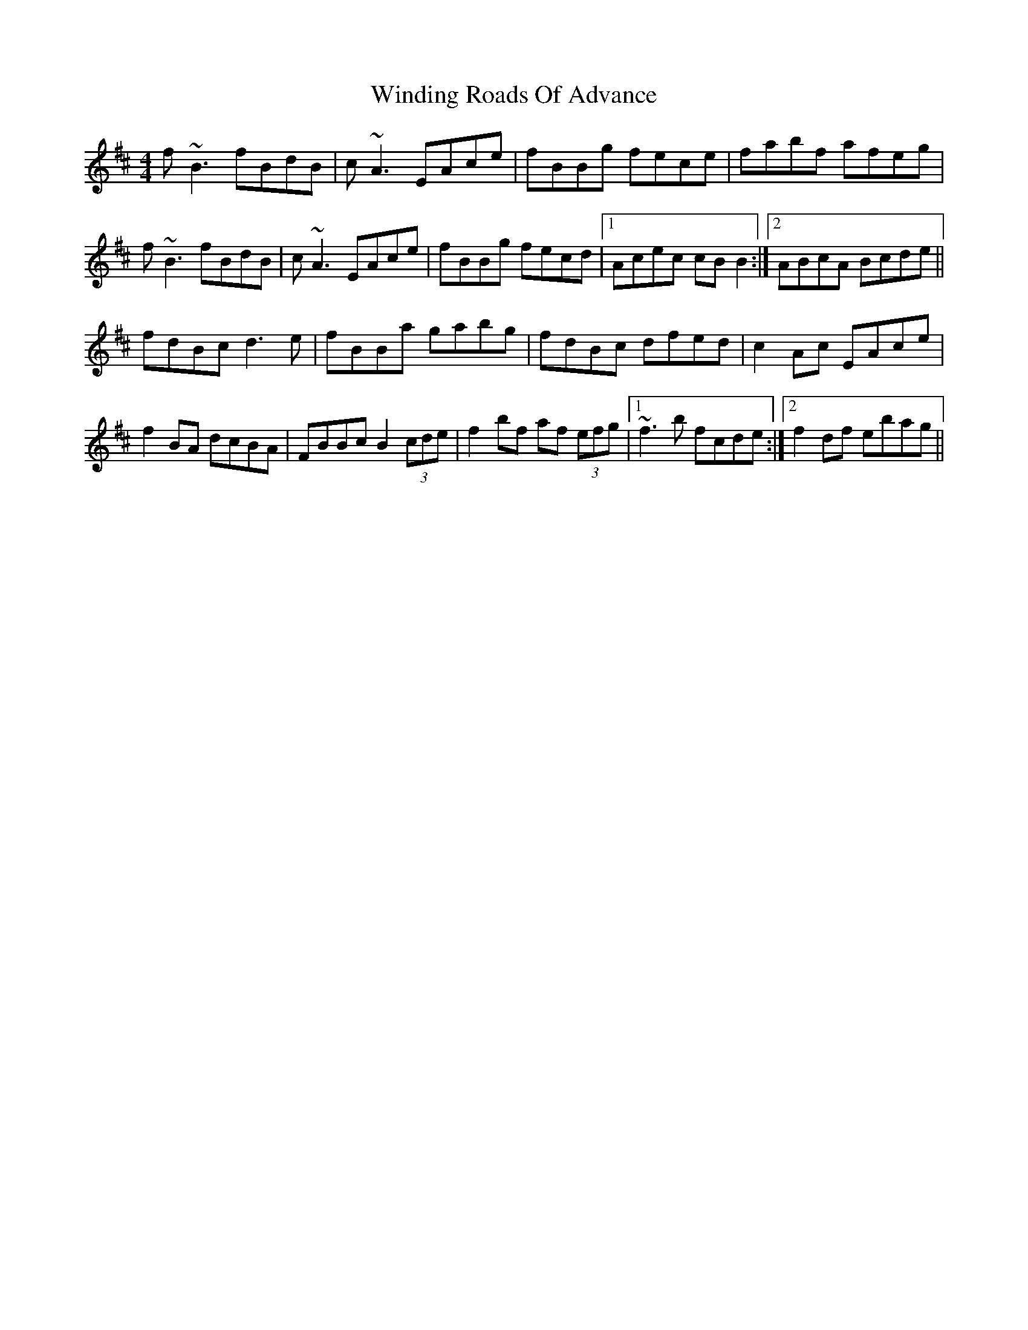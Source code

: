 X: 43101
T: Winding Roads Of Advance
R: reel
M: 4/4
K: Bminor
f~B3 fBdB|c~A3 EAce|fBBg fece|fabf afeg|
f~B3 fBdB|c~A3 EAce|fBBg fecd|1 Acec cBB2:|2 ABcA Bcde||
fdBc d3e|fBBa gabg|fdBc dfed|c2Ac EAce|
f2BA dcBA|FBBc B2 (3cde|f2 bf af (3efg|1 ~f3 b fcde:|2 f2df ebag||

